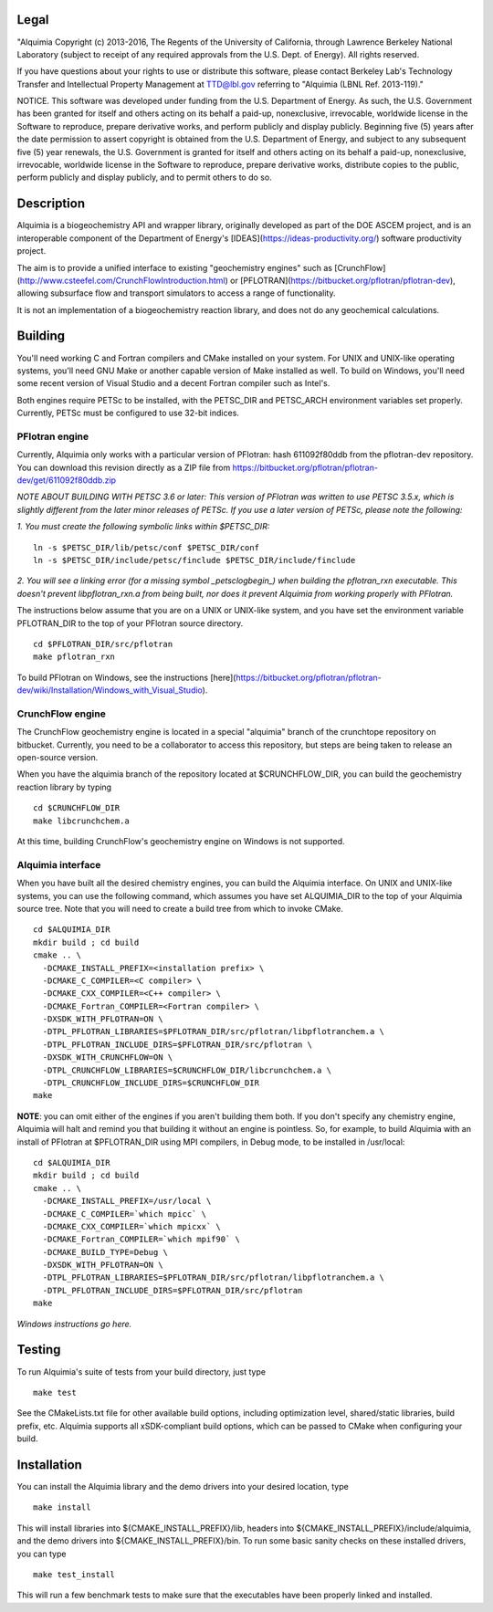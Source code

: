 Legal
-----

"Alquimia Copyright (c) 2013-2016, The Regents of the University of
California, through Lawrence Berkeley National Laboratory (subject to
receipt of any required approvals from the U.S. Dept. of Energy).  All
rights reserved.

If you have questions about your rights to use or distribute this
software, please contact Berkeley Lab's Technology Transfer and
Intellectual Property Management at TTD@lbl.gov referring to "Alquimia
(LBNL Ref. 2013-119)."

 

NOTICE.  This software was developed under funding from the
U.S. Department of Energy.  As such, the U.S. Government has been
granted for itself and others acting on its behalf a paid-up,
nonexclusive, irrevocable, worldwide license in the Software to
reproduce, prepare derivative works, and perform publicly and display
publicly.  Beginning five (5) years after the date permission to
assert copyright is obtained from the U.S. Department of Energy, and
subject to any subsequent five (5) year renewals, the U.S. Government
is granted for itself and others acting on its behalf a paid-up,
nonexclusive, irrevocable, worldwide license in the Software to
reproduce, prepare derivative works, distribute copies to the public,
perform publicly and display publicly, and to permit others to do so.


Description
-----------

Alquimia is a biogeochemistry API and wrapper library, originally developed as 
part of the DOE ASCEM project, and is an interoperable component of the 
Department of Energy's [IDEAS](https://ideas-productivity.org/) software 
productivity project.

The aim is to provide a unified interface to existing "geochemistry
engines" such as
[CrunchFlow](http://www.csteefel.com/CrunchFlowIntroduction.html) or
[PFLOTRAN](https://bitbucket.org/pflotran/pflotran-dev), allowing
subsurface flow and transport simulators to access a range of
functionality.

It is not an implementation of a biogeochemistry reaction library, and
does not do any geochemical calculations.

Building
--------

You'll need working C and Fortran compilers and CMake installed on your system.
For UNIX and UNIX-like operating systems, you'll need GNU Make or another 
capable version of Make installed as well. To build on Windows, you'll need 
some recent version of Visual Studio and a decent Fortran compiler such as 
Intel's.

Both engines require PETSc to be installed, with the PETSC_DIR and 
PETSC_ARCH environment variables set properly. Currently, PETSc must be 
configured to use 32-bit indices.

PFlotran engine
===============

Currently, Alquimia only works with a particular version of PFlotran: 
hash 611092f80ddb from the pflotran-dev repository. You can download this 
revision directly as a ZIP file from 
https://bitbucket.org/pflotran/pflotran-dev/get/611092f80ddb.zip

*NOTE ABOUT BUILDING WITH PETSC 3.6 or later: This version of PFlotran was 
written to use PETSC 3.5.x, which is slightly different from the later minor 
releases of PETSc. If you use a later version of PETSc, please note the following:*

*1. You must create the following symbolic links within $PETSC_DIR:*

::

  ln -s $PETSC_DIR/lib/petsc/conf $PETSC_DIR/conf
  ln -s $PETSC_DIR/include/petsc/finclude $PETSC_DIR/include/finclude

*2. You will see a linking error (for a missing symbol _petsclogbegin_) when 
building the pflotran_rxn executable. This doesn't prevent libpflotran_rxn.a 
from being built, nor does it prevent Alquimia from working properly with PFlotran.*

The instructions below assume that you are on a UNIX or UNIX-like system, 
and you have set the environment variable PFLOTRAN_DIR to the top of your 
PFlotran source directory.

::

    cd $PFLOTRAN_DIR/src/pflotran
    make pflotran_rxn

To build PFlotran on Windows, see the instructions 
[here](https://bitbucket.org/pflotran/pflotran-dev/wiki/Installation/Windows_with_Visual_Studio).

CrunchFlow engine
=================

The CrunchFlow geochemistry engine is located in a special "alquimia" branch
of the crunchtope repository on bitbucket. Currently, you need to be a 
collaborator to access this repository, but steps are being taken to release 
an open-source version.

When you have the alquimia branch of the repository located at $CRUNCHFLOW_DIR, 
you can build the geochemistry reaction library by typing

::

    cd $CRUNCHFLOW_DIR
    make libcrunchchem.a

At this time, building CrunchFlow's geochemistry engine on Windows is not 
supported.

Alquimia interface
==================

When you have built all the desired chemistry engines, you can build the 
Alquimia interface. On UNIX and UNIX-like systems, you can use the following 
command, which assumes you have set ALQUIMIA_DIR to the top of your Alquimia 
source tree. Note that you will need to create a build tree from which to 
invoke CMake.

:: 

    cd $ALQUIMIA_DIR
    mkdir build ; cd build
    cmake .. \
      -DCMAKE_INSTALL_PREFIX=<installation prefix> \
      -DCMAKE_C_COMPILER=<C compiler> \
      -DCMAKE_CXX_COMPILER=<C++ compiler> \
      -DCMAKE_Fortran_COMPILER=<Fortran compiler> \
      -DXSDK_WITH_PFLOTRAN=ON \
      -DTPL_PFLOTRAN_LIBRARIES=$PFLOTRAN_DIR/src/pflotran/libpflotranchem.a \
      -DTPL_PFLOTRAN_INCLUDE_DIRS=$PFLOTRAN_DIR/src/pflotran \
      -DXSDK_WITH_CRUNCHFLOW=ON \
      -DTPL_CRUNCHFLOW_LIBRARIES=$CRUNCHFLOW_DIR/libcrunchchem.a \
      -DTPL_CRUNCHFLOW_INCLUDE_DIRS=$CRUNCHFLOW_DIR
    make 

**NOTE**: you can omit either of the engines if you aren't building them both. 
If you don't specify any chemistry engine, Alquimia will halt and remind you 
that building it without an engine is pointless. So, for example, to build 
Alquimia with an install of PFlotran at $PFLOTRAN_DIR using MPI compilers, 
in Debug mode, to be installed in /usr/local:

:: 

    cd $ALQUIMIA_DIR
    mkdir build ; cd build
    cmake .. \
      -DCMAKE_INSTALL_PREFIX=/usr/local \
      -DCMAKE_C_COMPILER=`which mpicc` \
      -DCMAKE_CXX_COMPILER=`which mpicxx` \
      -DCMAKE_Fortran_COMPILER=`which mpif90` \
      -DCMAKE_BUILD_TYPE=Debug \
      -DXSDK_WITH_PFLOTRAN=ON \
      -DTPL_PFLOTRAN_LIBRARIES=$PFLOTRAN_DIR/src/pflotran/libpflotranchem.a \
      -DTPL_PFLOTRAN_INCLUDE_DIRS=$PFLOTRAN_DIR/src/pflotran
    make 

*Windows instructions go here.*

Testing
-------

To run Alquimia's suite of tests from your build directory, just type

::

    make test

See the CMakeLists.txt file for other available build options, including
optimization level, shared/static libraries, build prefix, etc. Alquimia 
supports all xSDK-compliant build options, which can be passed to CMake 
when configuring your build.

Installation
------------

You can install the Alquimia library and the demo drivers into your desired 
location, type

::

    make install

This will install libraries into ${CMAKE_INSTALL_PREFIX}/lib, headers into 
${CMAKE_INSTALL_PREFIX}/include/alquimia, and the demo drivers into 
${CMAKE_INSTALL_PREFIX}/bin. To run some basic sanity checks on these installed
drivers, you can type

::

    make test_install

This will run a few benchmark tests to make sure that the executables have been 
properly linked and installed.
